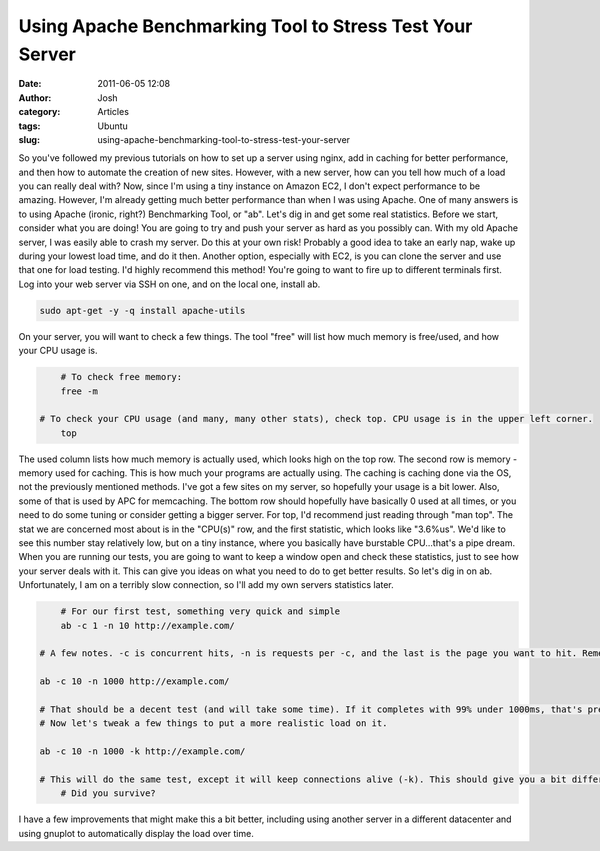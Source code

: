 Using Apache Benchmarking Tool to Stress Test Your Server
#########################################################
:date: 2011-06-05 12:08
:author: Josh
:category: Articles
:tags: Ubuntu
:slug: using-apache-benchmarking-tool-to-stress-test-your-server

So you've followed my previous tutorials on how to set up a server using
nginx, add in caching for better performance, and then how to automate
the creation of new sites. However, with a new server, how can you tell
how much of a load you can really deal with? Now, since I'm using a tiny
instance on Amazon EC2, I don't expect performance to be amazing.
However, I'm already getting much better performance than when I was
using Apache. One of many answers is to using Apache (ironic, right?)
Benchmarking Tool, or "ab". Let's dig in and get some real statistics.
Before we start, consider what you are doing! You are going to try and
push your server as hard as you possibly can. With my old Apache server,
I was easily able to crash my server. Do this at your own risk! Probably
a good idea to take an early nap, wake up during your lowest load time,
and do it then. Another option, especially with EC2, is you can clone
the server and use that one for load testing. I'd highly recommend this
method! You're going to want to fire up to different terminals first.
Log into your web server via SSH on one, and on the local one, install
ab.

.. code-block:: bash

	sudo apt-get -y -q install apache-utils



On your server, you will want to check a few things. The tool "free"
will list how much memory is free/used, and how your CPU usage is.

.. code-block:: bash

	# To check free memory:
	free -m

    # To check your CPU usage (and many, many other stats), check top. CPU usage is in the upper left corner.
	top



The used column lists how much memory is actually used, which looks high
on the top row. The second row is memory - memory used for caching. This
is how much your programs are actually using. The caching is caching
done via the OS, not the previously mentioned methods. I've got a few
sites on my server, so hopefully your usage is a bit lower. Also, some
of that is used by APC for memcaching. The bottom row should hopefully
have basically 0 used at all times, or you need to do some tuning or
consider getting a bigger server. For top, I'd recommend just reading
through "man top". The stat we are concerned most about is in the
"CPU(s)" row, and the first statistic, which looks like "3.6%us". We'd
like to see this number stay relatively low, but on a tiny instance,
where you basically have burstable CPU...that's a pipe dream. When you
are running our tests, you are going to want to keep a window open and
check these statistics, just to see how your server deals with it. This
can give you ideas on what you need to do to get better results. So
let's dig in on ab. Unfortunately, I am on a terribly slow connection,
so I'll add my own servers statistics later.

.. code-block:: bash

	# For our first test, something very quick and simple
	ab -c 1 -n 10 http://example.com/

    # A few notes. -c is concurrent hits, -n is requests per -c, and the last is the page you want to hit. Remember the trailing slash! This is a pretty easy test. Let's crank it up!

    ab -c 10 -n 1000 http://example.com/

    # That should be a decent test (and will take some time). If it completes with 99% under 1000ms, that's pretty good.
    # Now let's tweak a few things to put a more realistic load on it.

    ab -c 10 -n 1000 -k http://example.com/

    # This will do the same test, except it will keep connections alive (-k). This should give you a bit different results.
	# Did you survive?


I have a few improvements that might make this a bit better, including
using another server in a different datacenter and using gnuplot to
automatically display the load over time.
